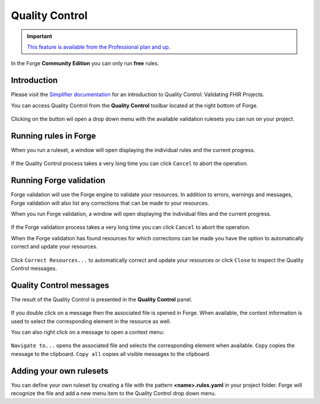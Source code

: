 Quality Control
===============

.. important::
   `This feature is available from the Professional plan and up <https://simplifier.net/pricing>`_.

In the Forge **Community Edition** you can only run **free** rules.

Introduction
------------

Please visit the `Simplifier
documentation <https://docs.fire.ly/projects/Simplifier/develop/quality-control.html>`__
for an introduction to Quality Control: Validating FHIR Projects.

You can access Quality Control from the **Quality Control** toolbar
located at the right bottom of Forge.

.. figure:: ../images/QualityControl.png
   :alt: QualityControl
   :scale: 75%

Clicking on the button wil open a drop down menu with the available
validation rulesets you can run on your project.

.. figure:: ../images/QualityControl_Menu.png
   :alt: QualityControl_Menu
   :scale: 75%

Running rules in Forge
----------------------

When you run a ruleset, a window will open displaying the individual
rules and the current progress.

.. figure:: ../images/QualityControl_Progress.png
   :alt: QualityControl_Progress

If the Quality Control process takes a very long time you can click
``Cancel`` to abort the operation.

Running Forge validation
------------------------

Forge validation will use the Forge engine to validate your resources.
In addition to errors, warnings and messages, Forge validation
will also list any corrections that can be made to your resources.

When you run Forge validation, a window will open displaying the individual 
files and the current progress.

.. figure:: ../images/QualityControl_ForgeValidation_Progress.png
   :alt: QualityControl_ForgeValidation_Progress

If the Forge validation process takes a very long time you can click
``Cancel`` to abort the operation.

When the Forge validation has found resources for which corrections can be made
you have the option to automatically correct and update your resources.

.. figure:: ../images/QualityControl_ForgeValidation.png
   :alt: QualityControl_ForgeValidation

Click ``Correct Resources...`` to automatically correct and update your resources
or click ``Close`` to inspect the Quality Control messages.

Quality Control messages
------------------------

The result of the Quality Control is presented in the **Quality
Control** panel.

.. figure:: ../images/QualityControl_Messages.png
   :alt: QualityControl_Messages

If you double click on a message then the associated file is opened in
Forge. When available, the context information is used to select the
corresponding element in the resource as well.

You can also right click on a message to open a context menu:

.. figure:: ../images/QualityControl_Messages_Menu.png
   :alt: QualityControl_Messages_Menu
   :scale: 75%

``Navigate to...`` opens the associated file and selects the
corresponding element when available. ``Copy`` copies the message to the
clipboard. ``Copy all`` copies all visible messages to the clipboard.

Adding your own rulesets
------------------------

You can define your own ruleset by creating a file with the pattern
**<name>.rules.yaml** in your project folder. Forge will recognize the
file and add a new menu item to the Quality Control drop down menu.

